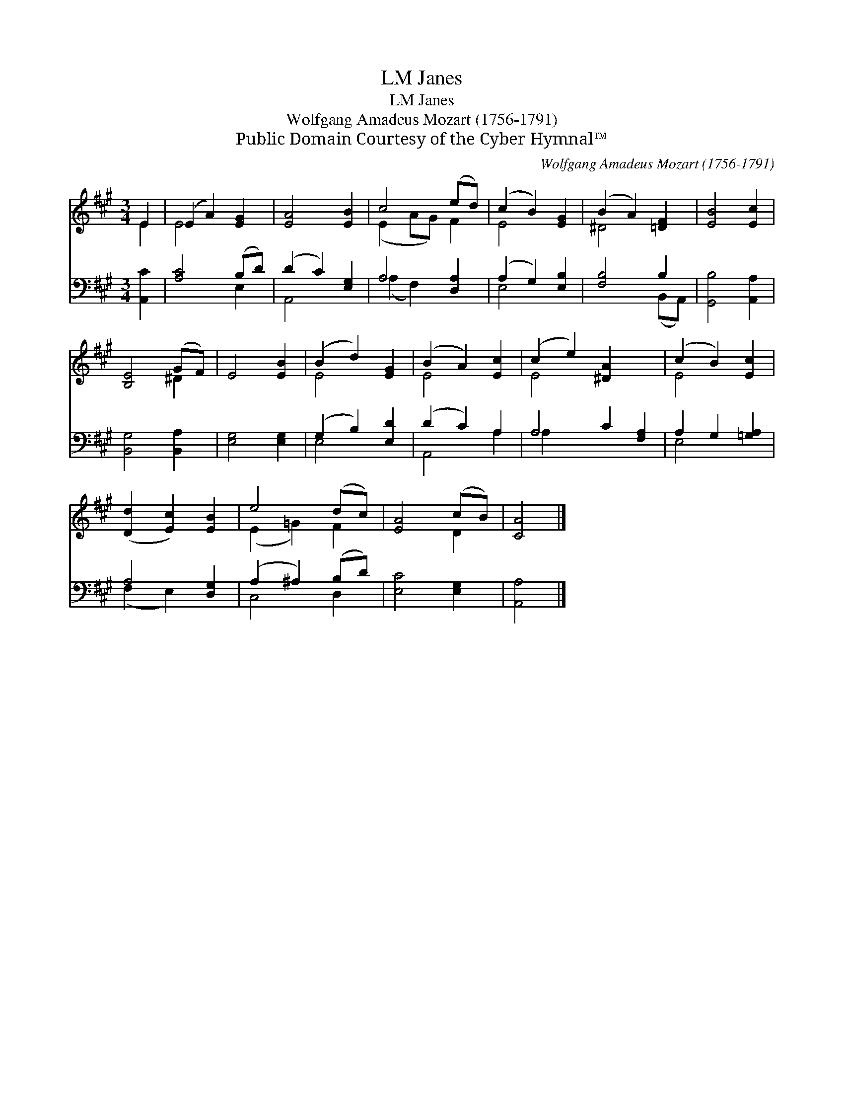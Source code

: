 X:1
T:Janes, LM
T:Janes, LM
T:Wolfgang Amadeus Mozart (1756-1791)
T:Public Domain Courtesy of the Cyber Hymnal™
C:Wolfgang Amadeus Mozart (1756-1791)
Z:Public Domain
Z:Courtesy of the Cyber Hymnal™
%%score ( 1 2 ) ( 3 4 )
L:1/8
M:3/4
K:A
V:1 treble 
V:2 treble 
V:3 bass 
V:4 bass 
V:1
 E2 | (E2 A2) [EG]2 | [EA]4 [EB]2 | c4 (ed) | (c2 B2) [EG]2 | (B2 A2) [=DF]2 | [EB]4 [Ec]2 | %7
 [B,E]4 (GF) | E4 [EB]2 | (B2 d2) [EG]2 | (B2 A2) [Ec]2 | (c2 e2) [^DA]2 x2 | (c2 B2) [Ec]2 | %13
 ([Dd]2 [Ec]2) [EB]2 | e4 (dc) | [EA]4 (cB) | [CA]4 |] %17
V:2
 E2 | E4 x2 | x6 | (E2 AG) F2 | E4 x2 | ^D4 x2 | x6 | x4 ^D2 | x6 | E4 x2 | E4 x2 | E4 x4 | E4 x2 | %13
 x6 | (E2 =G2) F2 | x4 D2 | x4 |] %17
V:3
 [A,,C]2 | [A,C]4 (B,D) | (D2 C2) [E,G,]2 | A,4 [D,A,]2 | (A,2 G,2) [E,B,]2 | [F,B,]4 B,2 | %6
 [G,,B,]4 [A,,A,]2 | [B,,G,]4 [B,,A,]2 | [E,G,]4 [E,G,]2 | (G,2 B,2) [E,D]2 | (D2 C2) A,2 | %11
 A,4 C2 [F,A,]2 | A,2 G,2 [=G,A,]2 | A,4 [D,G,]2 | (A,2 ^A,2) (B,D) | [E,C]4 [E,G,]2 | [A,,A,]4 |] %17
V:4
 x2 | x4 E,2 | A,,4 x2 | (A,2 F,2) x2 | E,4 x2 | x4 (B,,A,,) | x6 | x6 | x6 | E,4 x2 | A,,4 A,2 | %11
 A,2 x6 | E,4 x2 | (F,2 E,2) x2 | C,4 D,2 | x6 | x4 |] %17

